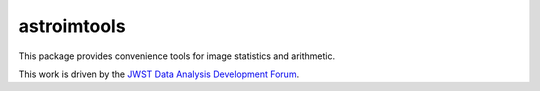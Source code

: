 astroimtools
============

This package provides convenience tools for image statistics and
arithmetic.

This work is driven by the `JWST Data Analysis Development Forum`_.

.. _JWST Data Analysis Development Forum: https://confluence.stsci.edu/display/JWSTDATF/JWST+Data+Analysis+Development+Forum
